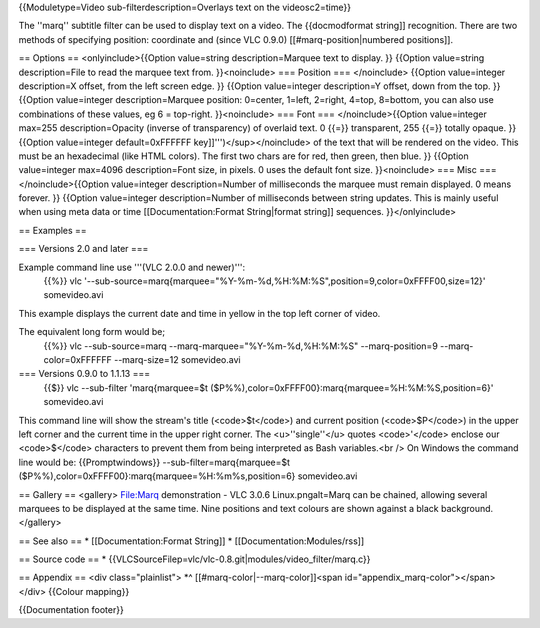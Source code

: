 {{Moduletype=Video sub-filterdescription=Overlays text on the
videosc2=time}}

The ''marq'' subtitle filter can be used to display text on a video. The
{{docmodformat string]] recognition. There are two methods of specifying
position: coordinate and (since VLC 0.9.0) [[#marq-position|numbered
positions]].

== Options == <onlyinclude>{{Option value=string description=Marquee
text to display. }} {{Option value=string description=File to read the
marquee text from. }}<noinclude> === Position === </noinclude> {{Option
value=integer description=X offset, from the left screen edge. }}
{{Option value=integer description=Y offset, down from the top. }}
{{Option value=integer description=Marquee position: 0=center, 1=left,
2=right, 4=top, 8=bottom, you can also use combinations of these values,
eg 6 = top-right. }}<noinclude> === Font === </noinclude>{{Option
value=integer max=255 description=Opacity (inverse of transparency) of
overlaid text. 0 {{=}} transparent, 255 {{=}} totally opaque. }}
{{Option value=integer default=0xFFFFFF key]]''')</sup></noinclude> of
the text that will be rendered on the video. This must be an hexadecimal
(like HTML colors). The first two chars are for red, then green, then
blue. }} {{Option value=integer max=4096 description=Font size, in
pixels. 0 uses the default font size. }}<noinclude> === Misc ===
</noinclude>{{Option value=integer description=Number of milliseconds
the marquee must remain displayed. 0 means forever. }} {{Option
value=integer description=Number of milliseconds between string updates.
This is mainly useful when using meta data or time
[[Documentation:Format String|format string]] sequences.
}}</onlyinclude>

== Examples ==

=== Versions 2.0 and later ===

Example command line use '''(VLC 2.0.0 and newer)''':
   {{%}} vlc
   '--sub-source=marq{marquee="%Y-%m-%d,%H:%M:%S",position=9,color=0xFFFF00,size=12}'
   somevideo.avi

This example displays the current date and time in yellow in the top
left corner of video.

The equivalent long form would be;
   {{%}} vlc --sub-source=marq --marq-marquee="%Y-%m-%d,%H:%M:%S"
   --marq-position=9 --marq-color=0xFFFFFF --marq-size=12 somevideo.avi

=== Versions 0.9.0 to 1.1.13 ===
   {{$}} vlc --sub-filter 'marq{marquee=$t
   ($P%%),color=0xFFFF00}:marq{marquee=%H:%M:%S,position=6}'
   somevideo.avi

This command line will show the stream's title (<code>$t</code>) and
current position (<code>$P</code>) in the upper left corner and the
current time in the upper right corner. The <u>''single''</u> quotes
<code>'</code> enclose our <code>$</code> characters to prevent them
from being interpreted as Bash variables.<br /> On Windows the command
line would be: {{Promptwindows}} --sub-filter=marq{marquee=$t
($P%%),color=0xFFFF00}:marq{marquee=%H:%m%s,position=6} somevideo.avi

== Gallery == <gallery> File:Marq demonstration - VLC 3.0.6
Linux.pngalt=Marq can be chained, allowing several marquees to be
displayed at the same time. Nine positions and text colours are shown
against a black background. </gallery>

== See also == \* [[Documentation:Format String]] \*
[[Documentation:Modules/rss]]

== Source code == \*
{{VLCSourceFilep=vlc/vlc-0.8.git|modules/video_filter/marq.c}}

== Appendix == <div class="plainlist"> \*^
[[#marq-color|--marq-color]]<span id="appendix_marq-color"></span>
</div> {{Colour mapping}}

{{Documentation footer}}
